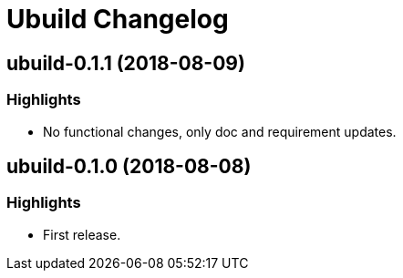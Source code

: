 = Ubuild Changelog

== ubuild-0.1.1 (2018-08-09)
=== Highlights
  - No functional changes, only doc and requirement updates.

== ubuild-0.1.0 (2018-08-08)
=== Highlights
  - First release.
